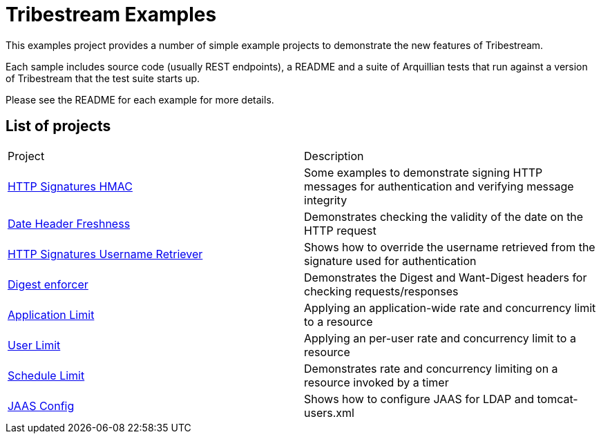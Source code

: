 = Tribestream Examples
ifdef::env-github[:outfilesuffix: .adoc]

This examples project provides a number of simple example projects to demonstrate the new features of Tribestream.

Each sample includes source code (usually REST endpoints), a README and a suite of Arquillian tests that run against a version of Tribestream that the test suite starts up.

Please see the README for each example for more details.

== List of projects

|====
| Project | Description
| link:http-signatures-hmac/README.adoc{outfilesuffix}[HTTP Signatures HMAC]
| Some examples to demonstrate signing HTTP messages for authentication and verifying message integrity
| link:date-header-freshness/README.adoc{outfilesuffix}[Date Header Freshness]
| Demonstrates checking the validity of the date on the HTTP request
| link:http-signatures-username-retriever/README.adoc{outfilesuffix}[HTTP Signatures Username Retriever]
| Shows how to override the username retrieved from the signature used for authentication
| link:digest-enforcer/README.adoc{outfilesuffix}[Digest enforcer]
| Demonstrates the Digest and Want-Digest headers for checking requests/responses
| link:application-limit/README.adoc{outfilesuffix}[Application Limit]
| Applying an application-wide rate and concurrency limit to a resource
| link:user-limit/README.adoc{outfilesuffix}[User Limit]
| Applying an per-user rate and concurrency limit to a resource
| link:schedule-limit/README.adoc{outfilesuffix}[Schedule Limit]
| Demonstrates rate and concurrency limiting on a resource invoked by a timer
| link:jaas-config/README.adoc{outfilesuffix}[JAAS Config]
| Shows how to configure JAAS for LDAP and tomcat-users.xml
|====